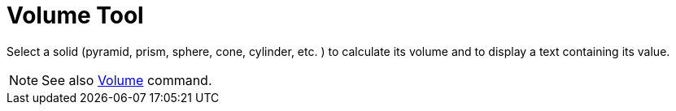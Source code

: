 = Volume Tool
:page-en: tools/Volume
ifdef::env-github[:imagesdir: /en/modules/ROOT/assets/images]

Select a solid (pyramid, prism, sphere, cone, cylinder, etc. ) to calculate its volume and to display a text containing
its value.

[NOTE]
====

See also xref:/commands/Volume.adoc[Volume] command.

====

